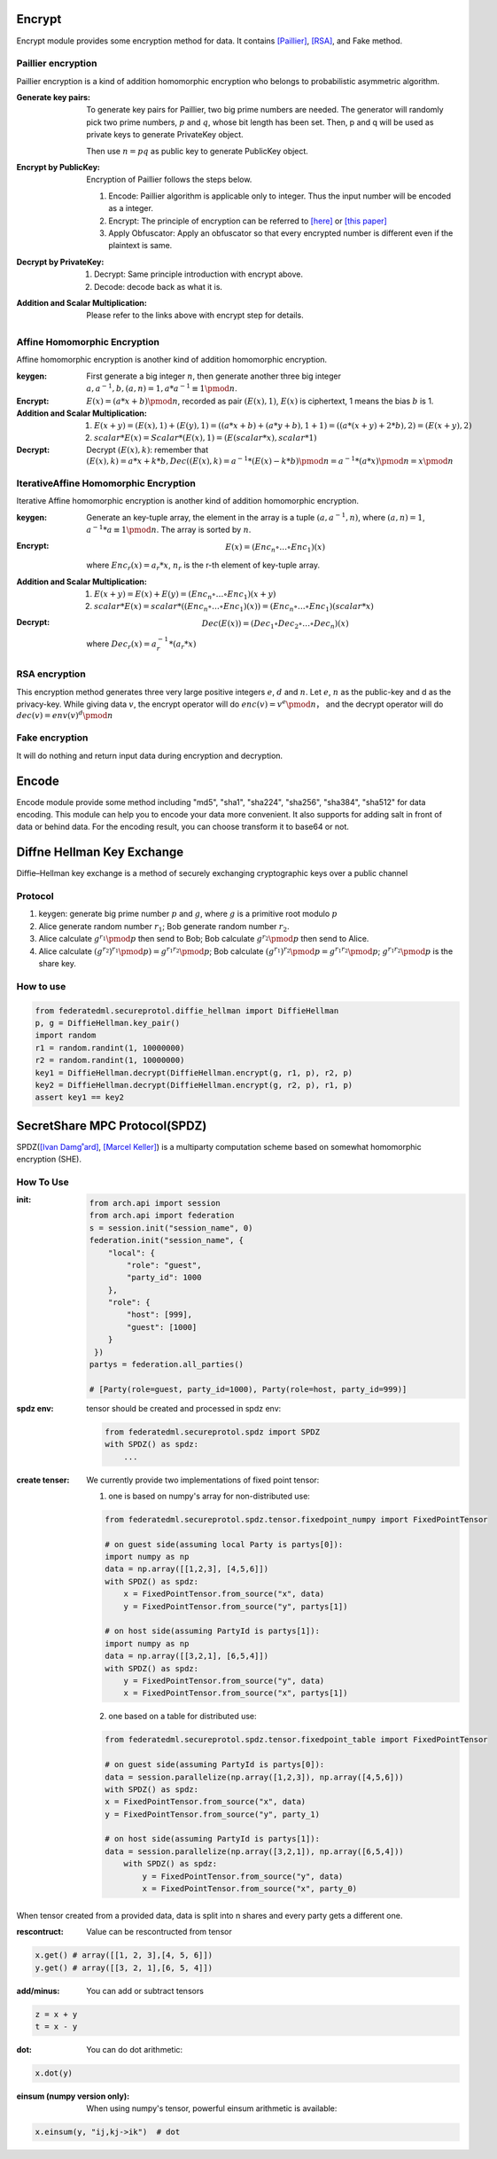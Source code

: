 Encrypt
=======

Encrypt module provides some encryption method for data. It contains `[Paillier] <https://en.wikipedia.org/wiki/Paillier_cryptosystem>`_, `[RSA] <https://en.wikipedia.org/wiki/RSA_(cryptosystem)>`_, and Fake method.

Paillier encryption
-------------------

Paillier encryption is a kind of addition homomorphic encryption who belongs to probabilistic asymmetric algorithm.

:Generate key pairs:
    To generate key pairs for Paillier, two big prime numbers are needed. The generator will randomly pick two prime numbers, :math:`p` and :math:`q`, whose bit length has been set. Then, p and q will be used as private keys to generate PrivateKey object.

    Then use :math:`n = pq` as public key to generate PublicKey object.

:Encrypt by PublicKey: Encryption of Paillier follows the steps below.

    1. Encode: Paillier algorithm is applicable only to integer. Thus the input number will be encoded as a integer.

    2. Encrypt: The principle of encryption can be referred to `[here] <https://en.wikipedia.org/wiki/Paillier_cryptosystem>`_ or `[this paper] <http://www.cs.tau.ac.il/~fiat/crypt07/papers/Pai99pai.pdf>`_

    3. Apply Obfuscator: Apply an obfuscator so that every encrypted number is different even if the plaintext is same.


:Decrypt by PrivateKey:

    1. Decrypt: Same principle introduction with encrypt above.

    2. Decode: decode back as what it is.


:Addition and Scalar Multiplication: Please refer to the links above with encrypt step for details.



Affine Homomorphic Encryption
-----------------------------

Affine homomorphic encryption is another kind of addition homomorphic encryption.


:keygen: First generate a big integer :math:`n`, then generate another three big integer :math:`a, a^{-1}, b, (a, n) = 1, a * a^{-1}\equiv 1\pmod{n}`.


:Encrypt:

    :math:`E(x) = (a * x + b)\pmod{n}`, recorded as pair :math:`(E(x), 1)`, :math:`E(x)` is ciphertext, 1 means the bias :math:`b` is 1. 


:Addition and Scalar Multiplication:

    1. :math:`E(x + y) = (E(x), 1) + (E(y), 1) = ((a * x + b) + (a * y + b), 1 + 1) = ((a * (x + y) + 2 * b), 2) = (E(x + y), 2)`

    2. :math:`scalar * E(x) = Scalar * (E(x), 1) = (E(scalar * x), scalar * 1)`


:Decrypt: Decrypt :math:`(E(x), k)`: remember that :math:`(E(x), k) = a * x + k * b, Dec((E(x), k) = a^{-1} * (E(x) - k * b) \pmod{n} = a^{-1} * (a * x) \pmod{n} = x \pmod{n}`


IterativeAffine Homomorphic Encryption
--------------------------------------

Iterative Affine homomorphic encryption is another kind of addition homomorphic encryption.

:keygen: Generate an key-tuple array, the element in the array is a tuple :math:`(a, a^{-1}, n)`, where :math:`(a, n) = 1`, :math:`a^{-1} * a \equiv 1\pmod{n}`. The array is sorted by :math:`n`. 


:Encrypt: 
    .. math::
        E(x) = (Enc_n \circ\dots\circ Enc_1)(x)

    where :math:`Enc_r(x) = a_r * x % n_r. a_r`, :math:`n_r` is the r-th element of key-tuple array.


:Addition and Scalar Multiplication:

    1. :math:`E(x + y) = E(x) + E(y) = (Enc_n \circ\dots\circ Enc_1)(x + y)`

    2. :math:`scalar * E(x) = scalar * ((Enc_n\circ\dots\circ Enc_1)(x)) = (Enc_n\circ\dots\circ Enc_1)(scalar * x)`


:Decrypt:
    .. math::
        Dec(E(x)) = (Dec_1 \circ Dec_2 \circ \dots \circ Dec_n)(x)

    where :math:`Dec_r(x) = a_r^{-1} * (a_r * x) % n_r = x % n_r`



RSA encryption
--------------

This encryption method generates three very large positive integers :math:`e`, :math:`d` and :math:`n`. Let :math:`e`, :math:`n` as the public-key and d as the privacy-key. While giving data :math:`v`, the encrypt operator will do :math:`enc(v) = v ^ e \pmod{n}`， and the decrypt operator will do :math:`dec(v) = env(v) ^ d \pmod{n}`


Fake encryption
---------------

It will do nothing and return input data during encryption and decryption.


Encode
======

Encode module provide some method including "md5", "sha1", "sha224", "sha256", "sha384", "sha512" for data encoding. This module can help you to encode your data more convenient. It also supports for adding salt in front of data or behind data. For the encoding result, you can choose transform it to base64 or not.


Diffne Hellman Key Exchange
===========================

Diffie–Hellman key exchange is a method of securely exchanging cryptographic keys over a public channel 

Protocol
--------

1. keygen: generate big prime number :math:`p` and :math:`g`, where :math:`g` is a primitive root modulo :math:`p`

2. Alice generate random number :math:`r_1`; Bob generate random number :math:`r_2`.

3. Alice calculate :math:`g^{r_1}\pmod{p}` then send to Bob;  Bob calculate :math:`g^{r_2}\pmod{p}` then send to Alice.

4. Alice calculate :math:`(g^{r_2})^{r_1}\pmod{p}) = g^{r_1 r_2} \pmod{p}`; Bob calculate :math:`(g^{r_1})^{r_2}\pmod{p} = g^{r_1 r_2} \pmod{p}`; :math:`g^{r_1 r_2}\pmod{p}` is the share key.


How to use
----------

.. code-block:: python

   from federatedml.secureprotol.diffie_hellman import DiffieHellman
   p, g = DiffieHellman.key_pair()
   import random
   r1 = random.randint(1, 10000000)
   r2 = random.randint(1, 10000000)
   key1 = DiffieHellman.decrypt(DiffieHellman.encrypt(g, r1, p), r2, p)
   key2 = DiffieHellman.decrypt(DiffieHellman.encrypt(g, r2, p), r1, p)
   assert key1 == key2



SecretShare MPC Protocol(SPDZ)
==============================

SPDZ(`[Ivan Damg˚ard] <https://eprint.iacr.org/2011/535.pdf>`_, `[Marcel Keller] <https://eprint.iacr.org/2017/1230.pdf>`_) is a multiparty computation scheme based on somewhat homomorphic encryption (SHE). 


How To Use
----------

:init:

    .. code-block:: python

        from arch.api import session
        from arch.api import federation
        s = session.init("session_name", 0)
        federation.init("session_name", {
            "local": {
                "role": "guest",
                "party_id": 1000
            },
            "role": {
                "host": [999],
                "guest": [1000]
            }
         })
        partys = federation.all_parties()

        # [Party(role=guest, party_id=1000), Party(role=host, party_id=999)]


:spdz env: tensor should be created and processed in spdz env:

    .. code-block:: python

        from federatedml.secureprotol.spdz import SPDZ
        with SPDZ() as spdz:
            ...


:create tenser: We currently provide two implementations of fixed point tensor:

    1. one is based on numpy's array for non-distributed use:
    
    .. code-block:: python
            
            from federatedml.secureprotol.spdz.tensor.fixedpoint_numpy import FixedPointTensor

            # on guest side(assuming local Party is partys[0]): 
            import numpy as np
            data = np.array([[1,2,3], [4,5,6]])
            with SPDZ() as spdz:
                x = FixedPointTensor.from_source("x", data)
                y = FixedPointTensor.from_source("y", partys[1])

            # on host side(assuming PartyId is partys[1]):
            import numpy as np
            data = np.array([[3,2,1], [6,5,4]])
            with SPDZ() as spdz:
                y = FixedPointTensor.from_source("y", data)
                x = FixedPointTensor.from_source("x", partys[1])


    2. one based on a table for distributed use:

    .. code-block:: python

       from federatedml.secureprotol.spdz.tensor.fixedpoint_table import FixedPointTensor
       
       # on guest side(assuming PartyId is partys[0]): 
       data = session.parallelize(np.array([1,2,3]), np.array([4,5,6]))
       with SPDZ() as spdz:
       x = FixedPointTensor.from_source("x", data)
       y = FixedPointTensor.from_source("y", party_1)
       
       # on host side(assuming PartyId is partys[1]):
       data = session.parallelize(np.array([3,2,1]), np.array([6,5,4]))
           with SPDZ() as spdz:
               y = FixedPointTensor.from_source("y", data)
               x = FixedPointTensor.from_source("x", party_0)


When tensor created from a provided data, data is split into n shares and every party gets a different one. 

:rescontruct: Value can be rescontructed from tensor

.. code-block:: python
   
   x.get() # array([[1, 2, 3],[4, 5, 6]])
   y.get() # array([[3, 2, 1],[6, 5, 4]])


:add/minus: You can add or subtract tensors

.. code-block:: python
   
   z = x + y
   t = x - y


:dot: You can do dot arithmetic:

.. code-block:: python

   x.dot(y)


:einsum (numpy version only): When using numpy's tensor, powerful einsum arithmetic is available:

.. code-block:: python
   
   x.einsum(y, "ij,kj->ik")  # dot
